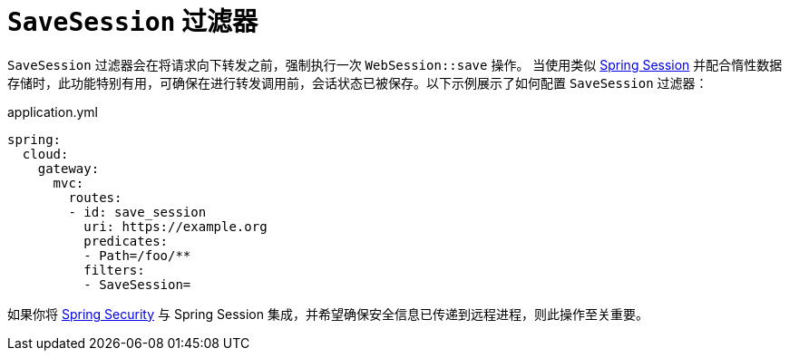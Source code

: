 [[savesession-filter]]
= `SaveSession` 过滤器

`SaveSession` 过滤器会在将请求向下转发之前，强制执行一次 `WebSession::save` 操作。  
当使用类似 https://projects.spring.io/spring-session/[Spring Session] 并配合惰性数据存储时，此功能特别有用，可确保在进行转发调用前，会话状态已被保存。以下示例展示了如何配置 `SaveSession` 过滤器：

.application.yml
[source,yaml]
----
spring:
  cloud:
    gateway:
      mvc:
        routes:
        - id: save_session
          uri: https://example.org
          predicates:
          - Path=/foo/**
          filters:
          - SaveSession=
----

如果你将 https://projects.spring.io/spring-security/[Spring Security] 与 Spring Session 集成，并希望确保安全信息已传递到远程进程，则此操作至关重要。